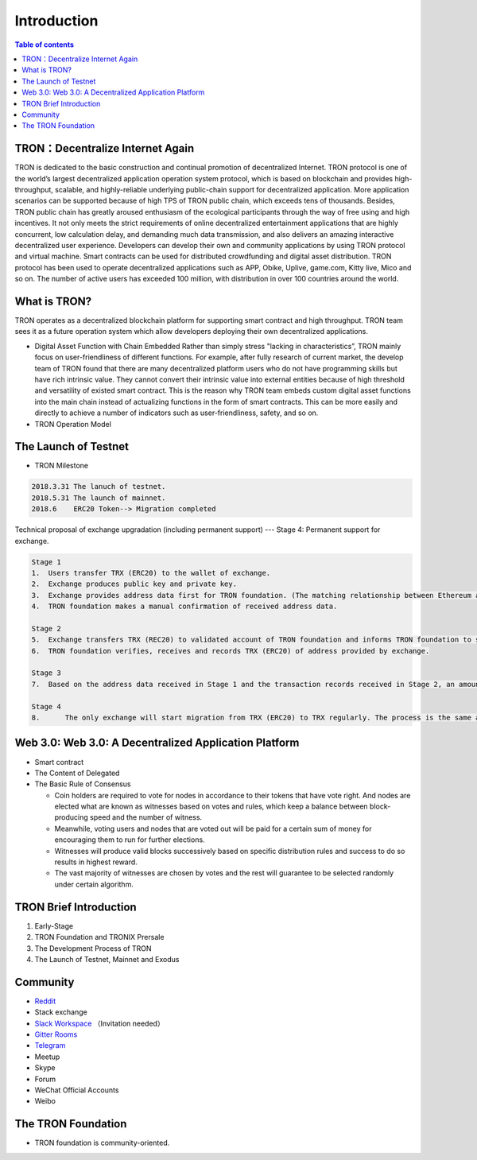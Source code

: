 ============
Introduction
============

.. contents:: Table of contents
    :depth: 1
    :local:

TRON：Decentralize Internet Again
--------------------------------

TRON is dedicated to the basic construction and continual promotion of decentralized Internet. TRON protocol is one of the world’s largest decentralized application operation system protocol, which is based on blockchain and provides high-throughput, scalable, and highly-reliable underlying public-chain support for decentralized application. More application scenarios can be supported because of high TPS of TRON public chain, which exceeds tens of thousands. Besides, TRON public chain has greatly aroused enthusiasm of the ecological participants through the way of free using and high incentives. It not only meets the strict requirements of online decentralized entertainment applications that are highly concurrent, low calculation delay, and demanding much data transmission, and also delivers an amazing interactive decentralized user experience. Developers can develop their own and community applications by using TRON protocol and virtual machine. Smart contracts can be used for distributed crowdfunding and digital asset distribution. TRON protocol has been used to operate decentralized applications such as APP, Obike, Uplive, game.com, Kitty live, Mico and so on. The number of active users has exceeded 100 million, with distribution in over 100 countries around the world.

What is TRON?
------------

TRON operates as a decentralized blockchain platform for supporting smart contract and high throughput. TRON team sees it as a future operation system which allow developers deploying their own decentralized applications.

* Digital Asset Function with Chain Embedded
  Rather than simply stress "lacking in characteristics”, TRON mainly focus on user-friendliness of different functions. For example, after fully research of current market, the develop team of TRON found that there are many decentralized platform users who do not have programming skills but have rich intrinsic value. They cannot convert their intrinsic value into external entities because of high threshold and versatility of existed smart contract. This is the reason why TRON team embeds custom digital asset functions into the main chain instead of actualizing functions in the form of smart contracts. This can be more easily and directly to achieve a number of indicators such as user-friendliness, safety, and so on.
* TRON Operation Model

The Launch of Testnet
--------------------

* TRON Milestone

.. code-block:: shell

    2018.3.31 The lanuch of testnet.
    2018.5.31 The launch of mainnet.
    2018.6    ERC20 Token--> Migration completed

Technical proposal of exchange upgradation (including permanent support) --- Stage 4: Permanent support for exchange.

.. code-block:: shell

    Stage 1
    1.	Users transfer TRX (ERC20) to the wallet of exchange.
    2.	Exchange produces public key and private key.
    3.	Exchange provides address data first for TRON foundation. (The matching relationship between Ethereum address and TRON address)
    4.	TRON foundation makes a manual confirmation of received address data.

    Stage 2
    5.	Exchange transfers TRX (REC20) to validated account of TRON foundation and informs TRON foundation to start account verification.
    6.	TRON foundation verifies, receives and records TRX (ERC20) of address provided by exchange.

    Stage 3
    7.	Based on the address data received in Stage 1 and the transaction records received in Stage 2, an amount of TRX are euqal proportional to the number of TRX（ERC20）received in Stage 2, that will be sent on the TRON Mainnet.

    Stage 4
    8.      The only exchange will start migration from TRX (ERC20) to TRX regularly. The process is the same as above.

Web 3.0: Web 3.0: A Decentralized Application Platform
------------------------------------------------------

* Smart contract
* The Content of Delegated
* The Basic Rule of Consensus

  * Coin holders are required to vote for nodes in accordance to their tokens that have vote right. And nodes are elected what are known as witnesses based on votes and rules, which keep a balance between block-producing speed and the number of witness.
  * Meanwhile, voting users and nodes that are voted out will be paid for a certain sum of money for encouraging them to run for further elections.
  * Witnesses will produce valid blocks successively based on specific distribution rules and success to do so results in highest reward.
  * The vast majority of witnesses are chosen by votes and the rest will guarantee to be selected randomly under certain algorithm.

TRON Brief Introduction
-----------------------

1. Early-Stage
2. TRON Foundation and TRONIX Prersale
3. The Development Process of TRON
4. The Launch of Testnet, Mainnet and Exodus

Community
---------

* `Reddit <https://www.reddit.com/r/Tronix/>`_
* Stack exchange
* `Slack Workspace <https://tronfoundation.slack.com/>`_ （Invitation needed）
* `Gitter Rooms <https://gitter.im/tronprotocol/java-tron/>`_
* `Telegram <https://t.me/tronnetworkCN/>`_
* Meetup
* Skype
* Forum
* WeChat Official Accounts
* Weibo

The TRON Foundation
------------------

* TRON foundation is community-oriented.